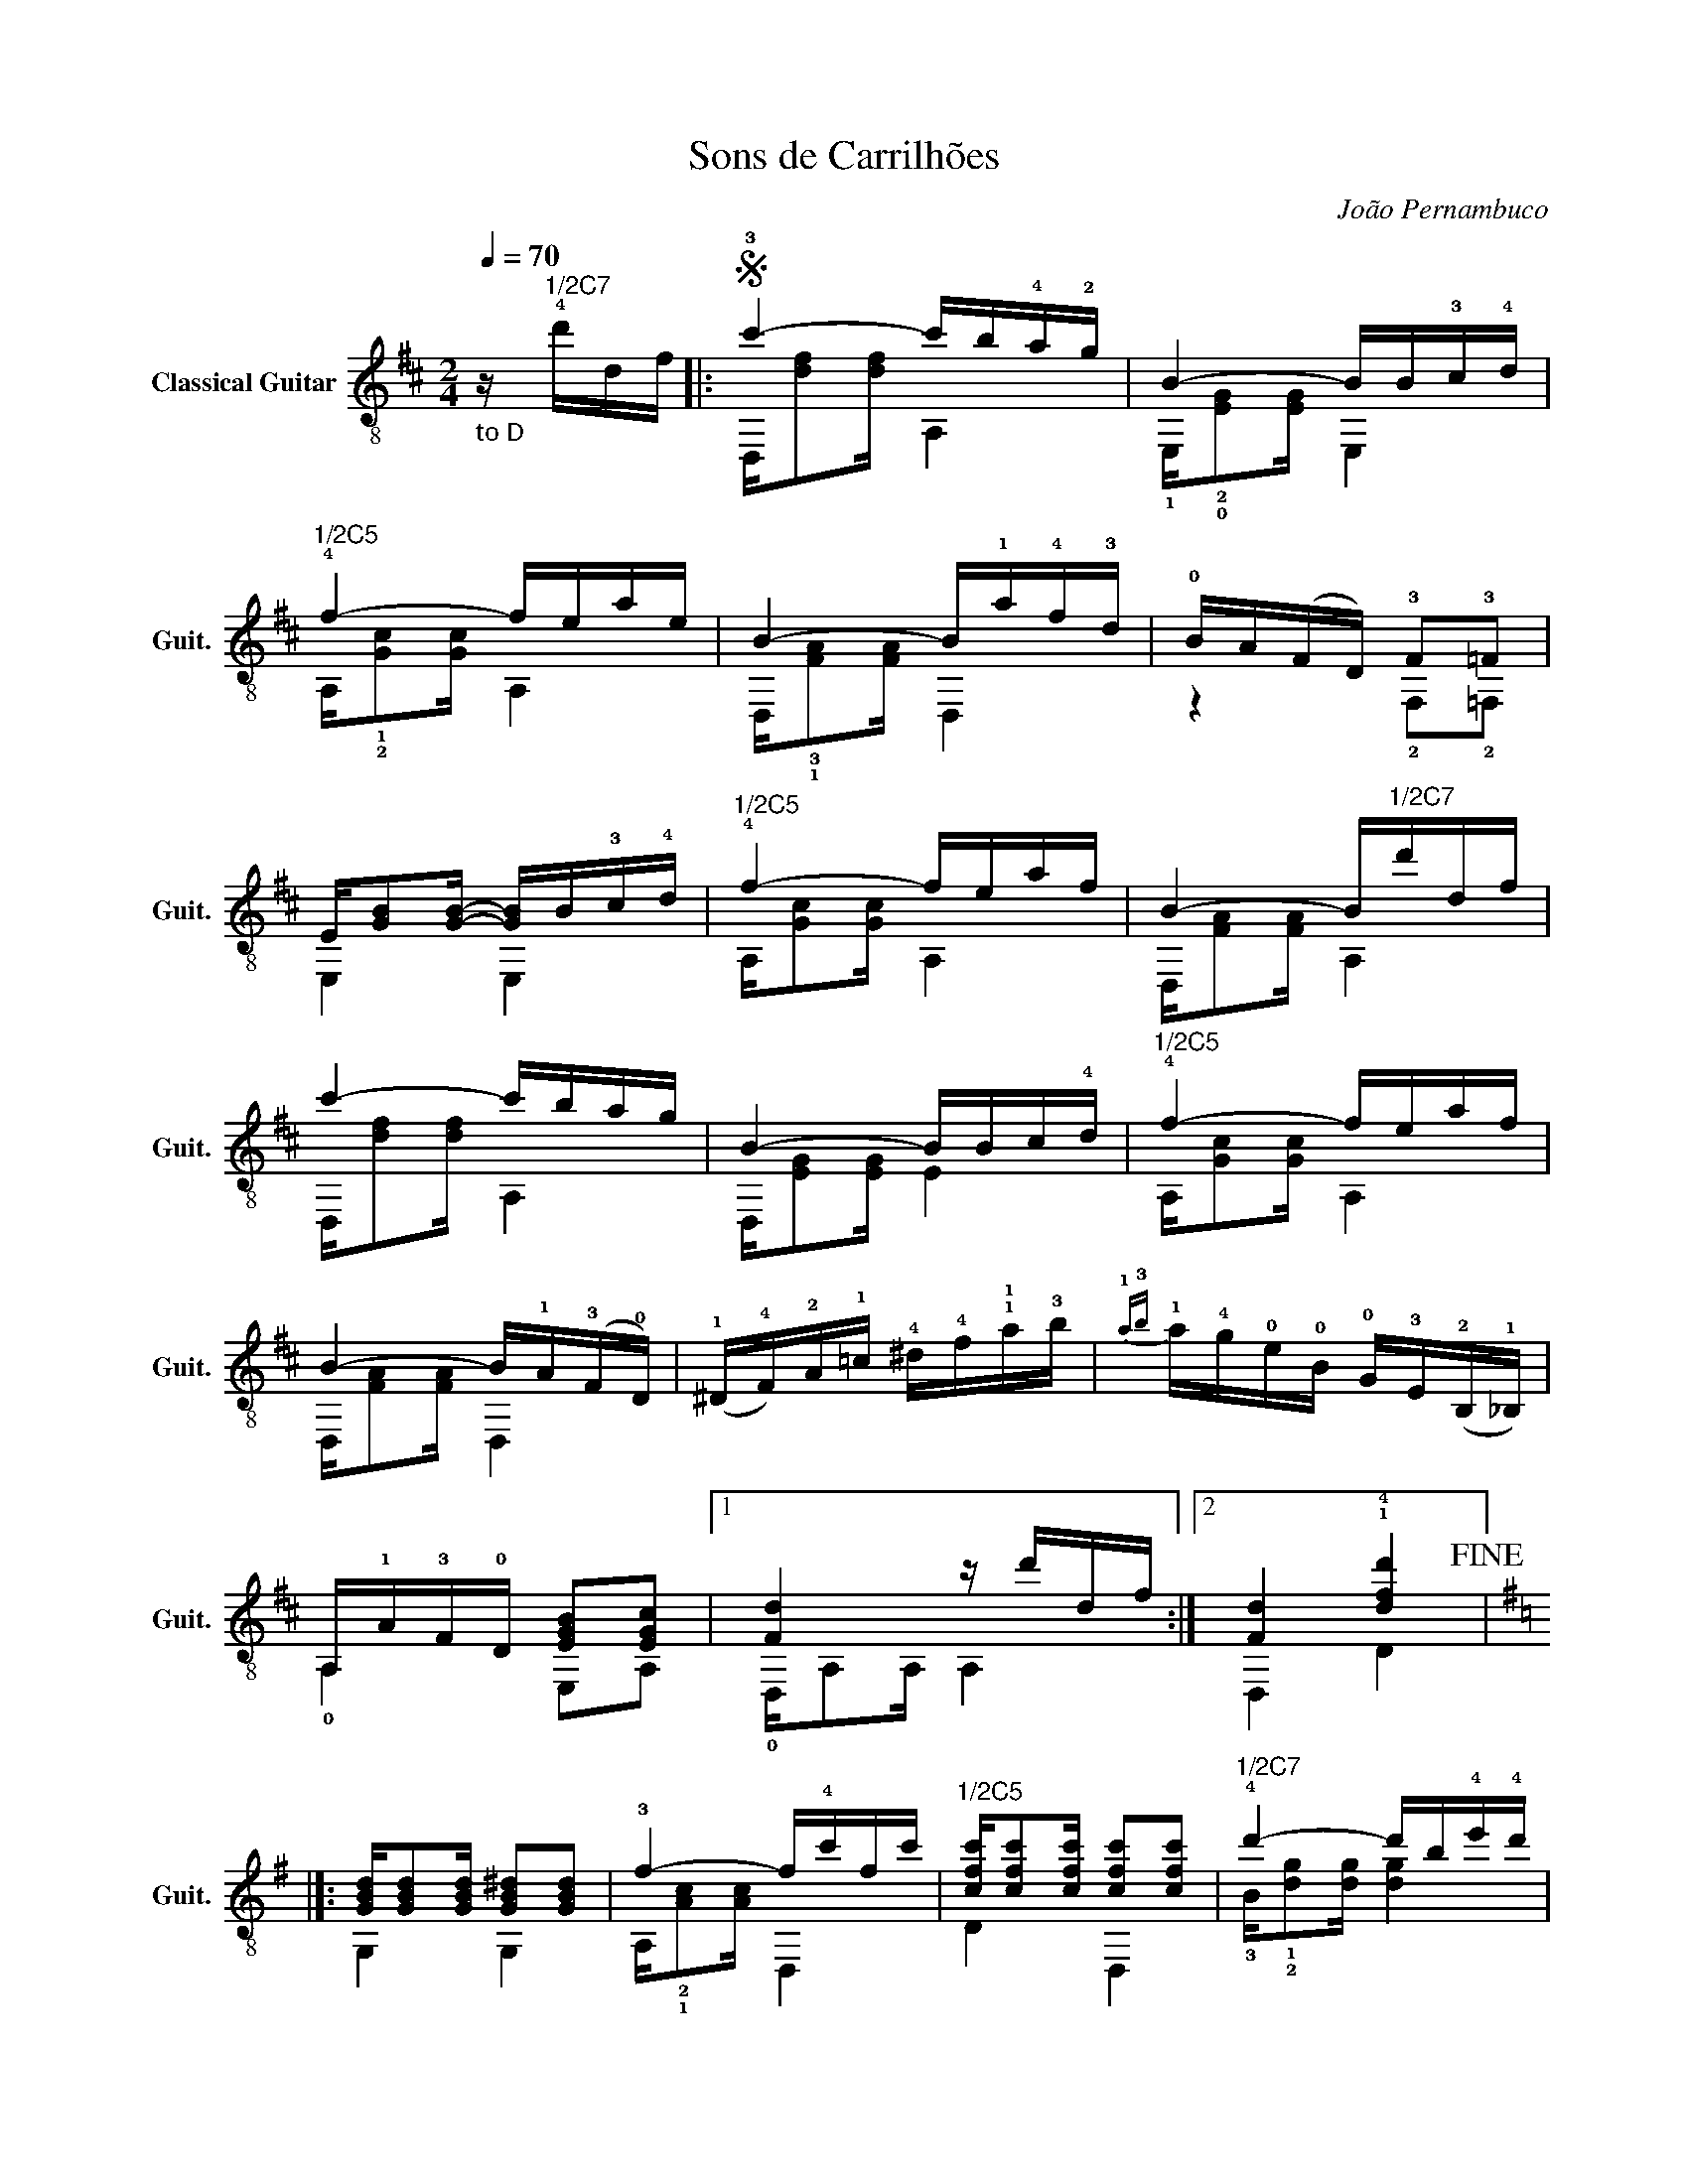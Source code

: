 X:1
T:Sons de Carrilhões
C:João Pernambuco
%%score ( 1 2 )
L:1/16
Q:1/4=70
M:2/4
I:linebreak $
K:D
V:1 treble-8 nm="Classical Guitar" snm="Guit."
V:2 treble-8 
V:1
"_ to D" z"^1/2C7" !4!d'df |:S !3!c'4- c'b!4!a!2!g | B4- BB!3!c!4!d |$"^1/2C5" !4!f4- feae | %4
 B4- B!1!a!4!f!3!d | !0!BA(FD) !3!F2!3!=F2 |$ E[GB]2[GB]- [GB]B!3!c!4!d |"^1/2C5" !4!f4- feaf | %8
 B4- B"^1/2C7"d'df |$ c'4- c'bag | B4- BBc!4!d |"^1/2C5" !4!f4- feaf |$ B4- B!1!A(!3!F!0!D) | %13
 (!1!^D!4!F)!2!A!1!=c !4!^d!4!f!1!!1!a!3!b |{!1!a-!3!b} !1!a!4!g!0!e!0!B !0!G!3!E(!2!B,!1!_B,) |$ %15
 A,!1!A!3!F!0!D [EGB]2[EGc]2 |1 [Fd]4 z d'df :|2 [Fd]4 !1!!4![dfd']4!fine! |]:$ %18
[K:G] [GBd][GBd]2[GBd] [GB^d]2[GBd]2 | !3!f4- f!4!c'fc' | %20
"^1/2C5" [cfc'][cfc']2[cfc'] [cfc']2[cfc']2 |"^1/2C7" !4!d'4- d'b!4!e'!4!d' |$ bgdB GBdd' | %23
{!3!^c'-!4!d'} !3!c'ba^g =gfed |{d} f4- f"^C5"ea!4!f | !4!e4 d4 |$ [GBd][GBd]2[GBd] [GB^d]2[GBd]2 | %27
"^C5" f4- fc'fc' | [cfc']2[cfc'][cfc'] [cec']2[cec']2 |$"^1/2C7" !4!d'4- d'!1!be'!2!d' | %30
 !4!b!1!^g!0!e!3!d !0!B!1!^G(!2!E!0!D) | C!2!E!3!A!1!c _E!3!!courtesy!=G!1!_B!2!_e |$ %32
 D!4!G!2!!courtesy!=B!1!d [Fce]2[Fcd]2 |1 [GBg]4 z4 :|2 [GBg]4 z d'df!D.S.! || %35
V:2
 x4 |: D,[df]2[df] A,4 | !1!E,!2!!0![EG]2[EG] E,4 |$ A,!1!!2![Gc]2[Gc] A,4 | %4
 D,!3!!1![FA]2[FA] D,4 | z4 !2!F,2!2!=F,2 |$ E,4 E,4 | A,[Gc]2[Gc] A,4 | D,[FA]2[FA] A,4 |$ %9
 D,[df]2[df] A,4 | D,[EG]2[EG] E4 | A,[Gc]2[Gc] A,4 |$ D,[FA]2[FA] D,4 | x8 | x8 |$ %15
 !0!A,4 E,2A,2 |1 !0!D,A,2A, A,4 :|2 D,4 D4 |]:$[K:G] G,4 G,4 | A,!2!!1![Ac]2[Ac] D,4 | D4 D,4 | %21
 !3!B!1!!2![dg]2[dg] [dg]4 |$ x8 | x8 | A,[Gc]2[Gc] A,4 | D,!3![Fc]2[Fc] A,2[Fc]2 |$ G,4 G,4 | %27
 A,[Ac]2[Ac] D,4 | D4 D,4 |$ B[dg]2[dg] [dg]4 | x8 | !4!C4 !4!_E4 |$ !3!D4 D,4 |1 G,D2D D2D2 :|2 %34
 G,4 z4 || %35
